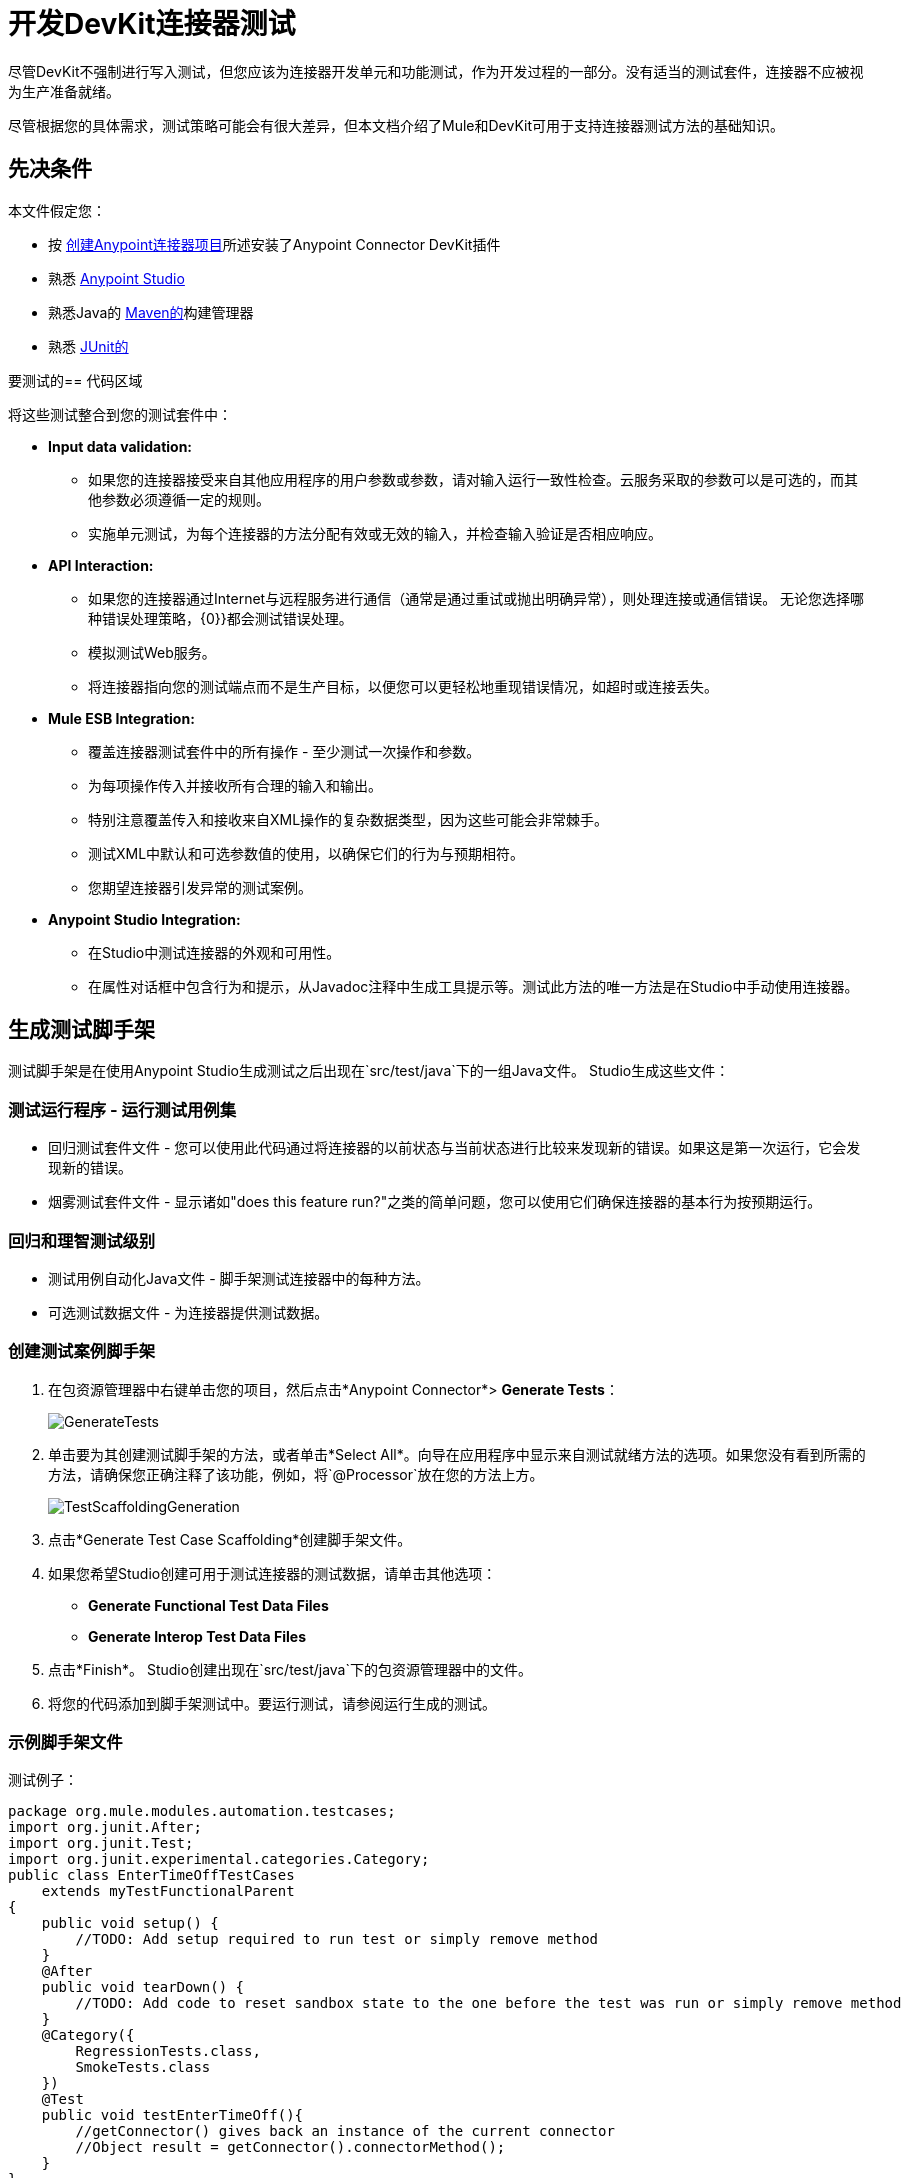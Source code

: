= 开发DevKit连接器测试
:keywords: devkit, connector, tests, data validation, api

尽管DevKit不强制进行写入测试，但您应该为连接器开发单元和功能测试，作为开发过程的一部分。没有适当的测试套件，连接器不应被视为生产准备就绪。

尽管根据您的具体需求，测试策略可能会有很大差异，但本文档介绍了Mule和DevKit可用于支持连接器测试方法的基础知识。

== 先决条件

本文件假定您：

* 按 link:/anypoint-connector-devkit/v/3.8/creating-an-anypoint-connector-project[创建Anypoint连接器项目]所述安装了Anypoint Connector DevKit插件
* 熟悉 link:/anypoint-studio/v/5/index[Anypoint Studio]
* 熟悉Java的 link:https://maven.apache.org/[Maven的]构建管理器
* 熟悉 link:http://junit.org/[JUnit的]

要测试的== 代码区域

将这些测试整合到您的测试套件中：

*  *Input data validation:*
** 如果您的连接器接受来自其他应用程序的用户参数或参数，请对输入运行一致性检查。云服务采取的参数可以是可选的，而其他参数必须遵循一定的规则。
** 实施单元测试，为每个连接器的方法分配有效或无效的输入，并检查输入验证是否相应响应。
*  *API Interaction:*
** 如果您的连接器通过Internet与远程服务进行通信（通常是通过重试或抛出明确异常），则处理连接或通信错误。
无论您选择哪种错误处理策略，{0}}都会测试错误处理。
** 模拟测试Web服务。
** 将连接器指向您的测试端点而不是生产目标，以便您可以更轻松地重现错误情况，如超时或连接丢失。
*  *Mule ESB Integration:*
** 覆盖连接器测试套件中的所有操作 - 至少测试一次操作和参数。
** 为每项操作传入并接收所有合理的输入和输出。
** 特别注意覆盖传入和接收来自XML操作的复杂数据类型，因为这些可能会非常棘手。
** 测试XML中默认和可选参数值的使用，以确保它们的行为与预期相符。
** 您期望连接器引发异常的测试案例。
*  *Anypoint Studio Integration:*
** 在Studio中测试连接器的外观和可用性。
** 在属性对话框中包含行为和提示，从Javadoc注释中生成工具提示等。测试此方法的唯一方法是在Studio中手动使用连接器。

== 生成测试脚手架

测试脚手架是在使用Anypoint Studio生成测试之后出现在`src/test/java`下的一组Java文件。 Studio生成这些文件：

=== 测试运行程序 - 运行测试用例集

* 回归测试套件文件 - 您可以使用此代码通过将连接器的以前状态与当前状态进行比较来发现新的错误。如果这是第一次运行，它会发现新的错误。
* 烟雾测试套件文件 - 显示诸如"does this feature run?"之类的简单问题，您可以使用它们确保连接器的基本行为按预期运行。

=== 回归和理智测试级别

* 测试用例自动化Java文件 - 脚手架测试连接器中的每种方法。
* 可选测试数据文件 - 为连接器提供测试数据。

=== 创建测试案例脚手架

. 在包资源管理器中右键单击您的项目，然后点击*Anypoint Connector*> *Generate Tests*：
+
image:GenerateTests.png[GenerateTests]
+
. 单击要为其创建测试脚手架的方法，或者单击*Select All*。向导在应用程序中显示来自测试就绪方法的选项。如果您没有看到所需的方法，请确保您正确注释了该功能，例如，将`@Processor`放在您的方法上方。
+
image:TestScaffoldingGeneration.png[TestScaffoldingGeneration]
+
. 点击*Generate Test Case Scaffolding*创建脚手架文件。
. 如果您希望Studio创建可用于测试连接器的测试数据，请单击其他选项：
**  *Generate Functional Test Data Files*
**  *Generate Interop Test Data Files*
. 点击*Finish*。 Studio创建出现在`src/test/java`下的包资源管理器中的文件。
. 将您的代码添加到脚手架测试中。要运行测试，请参阅运行生成的测试。

=== 示例脚手架文件

测试例子：

[source,java, linenums]
----
package org.mule.modules.automation.testcases;
import org.junit.After;
import org.junit.Test;
import org.junit.experimental.categories.Category;
public class EnterTimeOffTestCases
    extends myTestFunctionalParent
{
    public void setup() {
        //TODO: Add setup required to run test or simply remove method
    }
    @After
    public void tearDown() {
        //TODO: Add code to reset sandbox state to the one before the test was run or simply remove method
    }
    @Category({
        RegressionTests.class,
        SmokeTests.class
    })
    @Test
    public void testEnterTimeOff(){
        //getConnector() gives back an instance of the current connector
        //Object result = getConnector().connectorMethod();
    }
}
----

您应该用代码替换您的测试的"TODO"语句。这个脚手架不会执行任何测试，也不会产生任何错误或失败的断言。

== 测试程序

DevKit测试程序提供以下功能。

=== 目标

集成到连接器的* 自动化测试套件。
* 运行测试时使用真正的沙箱和Mule服务器。
* 自动化测试套件维护应该尽可能少。
* 过时的自动化套件不会影响开发。

=== 测试创建标准

* 为每个测试启动并完成一个Mule实例，确保与套件的其余部分隔离。
* `setUp（）方法在运行实际测试之前创建测试夹具。实体是专门为测试操作而创建的。
* 测试应足够灵活以支持所有可能的实体及其数量（如果适用），并且只应在操作上发生业务逻辑更改或修改操作本身时更新（例如，签名更改）。
* 测试应该自行清理。运行测试之前，沙箱处于该状态。
* 测试应该只测试一次。

=== 覆盖类别

*  Smoke套件测试是否满足回归运行的前提条件。
* 回归套件为每个操作至少包含一个测试用例。
* 使用 link:https://mulesoft.github.io/connector-testing-framework/[连接器测试框架]编写功能测试。

== 套件实施

=== 测试开发环境设置

构建连接器后，将`target/generated-sources/mule`添加到项目构建路径中，可能需要根据连接器（如`target/generated-sources/cxf`）将其他生成的源添加到构建路径。

此外，如果连接器为*Standard*，请记住将`muleLicenseKey.lic`文件添加到`src/test/resources`文件夹，并在提交更改之前将其移除。

==== 包和文件

*  `org.mule.modules.<connector-project>.automation`  - 包含<Connector> TestParent和SmokeTests和RegressionTests类别界面。
*  `org.mule.modules.<connector-project>.automation.testrunners`  - 包含跑步者（`RegressionTestSuite`和`SmokeTestSuite`）。
*  `org.mule.modules.<connector-project>.automation.testcases`  - 仅包含功能测试用例。
*  `<connector-project>/src/test/resources`  - 包含凭据：
**  `automation-credentials.properties`

== 下一步

如果在向连接器添加操作的同时开发单个单元测试，则应该返回到开发过程。使用Maven构建您的连接器项目;如果你的任何测试失败，那么你的Maven构建过程失败。

完成测试套件后，您可以为连接器 link:/anypoint-connector-devkit/v/3.8/connector-reference-documentation[生成完整的文档和样本]。

